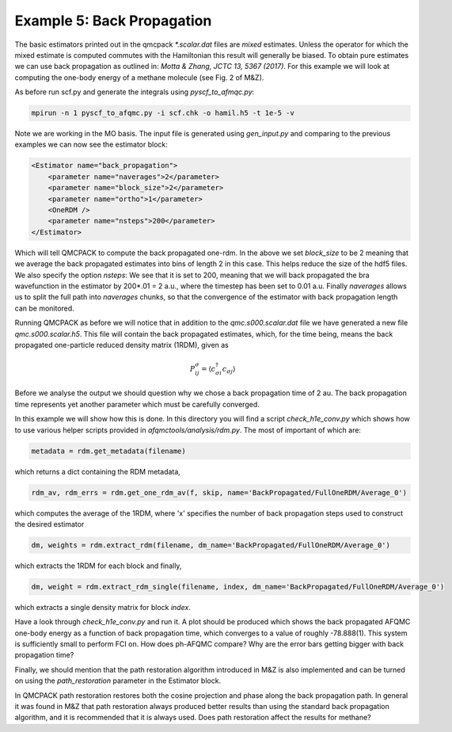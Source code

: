 Example 5: Back Propagation
===========================

The basic estimators printed out in the qmcpack `*.scalar.dat` files are *mixed*
estimates. Unless the operator for which the mixed estimate is computed commutes with the
Hamiltonian this result will generally be biased. To obtain pure estimates we can use
back propagation as outlined in: `Motta & Zhang, JCTC 13, 5367 (2017)`. For this example
we will look at computing the one-body energy of a methane molecule (see Fig. 2 of M&Z).

As before run scf.py and generate the integrals using `pyscf_to_afmqc.py`:

.. code-block:: bash

    mpirun -n 1 pyscf_to_afqmc.py -i scf.chk -o hamil.h5 -t 1e-5 -v

Note we are working in the MO basis. The input file is generated using `gen_input.py` and
comparing to the previous examples we can now see the estimator block:

.. code-block:: xml

      <Estimator name="back_propagation">
          <parameter name="naverages">2</parameter>
          <parameter name="block_size">2</parameter>
          <parameter name="ortho">1</parameter>
          <OneRDM />
          <parameter name="nsteps">200</parameter>
      </Estimator>

Which will tell QMCPACK to compute the back propagated one-rdm.  In the above we set
`block_size` to be 2 meaning that we average the back propagated estimates into bins of
length 2 in this case. This helps reduce the size of the hdf5 files.  We also specify the
option `nsteps`: We see that it is set to 200, meaning that we will back propagated the
bra wavefunction in the estimator by 200*.01 = 2 a.u., where the timestep has been set to
0.01 a.u. Finally `naverages` allows us to split the full path into `naverages` chunks, so
that the convergence of the estimator with back propagation length can be monitored.


Running QMCPACK as before we will notice that in addition to the `qmc.s000.scalar.dat`
file we have generated a new file `qmc.s000.scalar.h5`. This file will contain the back
propagated estimates, which, for the time being, means the back propagated one-particle
reduced density matrix (1RDM), given as

.. math::

    P^{\sigma}_{ij} = \langle c_{\sigma i}^{\dagger} c_{\sigma j} \rangle

Before we analyse the output we should question why we chose a back propagation time of 2
au.  The back propagation time represents yet another parameter which must be carefully
converged.

In this example we will show how this is done.  In this directory you will find a script
`check_h1e_conv.py` which shows how to use various helper scripts provided in
`afqmctools/analysis/rdm.py`. The most of important of which are:

.. code-block:: python

    metadata = rdm.get_metadata(filename)

which returns a dict containing the RDM metadata,

.. code-block:: python

    rdm_av, rdm_errs = rdm.get_one_rdm_av(f, skip, name='BackPropagated/FullOneRDM/Average_0')

which computes the average of the 1RDM, where 'x' specifies the number of back propagation
steps used to construct the desired estimator

.. code-block:: python

    dm, weights = rdm.extract_rdm(filename, dm_name='BackPropagated/FullOneRDM/Average_0')

which extracts the 1RDM for each block and finally,

.. code-block:: python

    dm, weight = rdm.extract_rdm_single(filename, index, dm_name='BackPropagated/FullOneRDM/Average_0')

which extracts a single density matrix for block `index`.

Have a look through `check_h1e_conv.py` and run it. A plot should be produced which shows
the back propagated AFQMC one-body energy as a function of back propagation time, which
converges to a value of roughly -78.888(1). This system is sufficiently small to perform
FCI on. How does ph-AFQMC compare? Why are the error bars getting bigger with back
propagation time?

Finally, we should mention that the path restoration algorithm introduced in M&Z is also
implemented and can be turned on using the `path_restoration` parameter in the Estimator
block.

In QMCPACK path restoration restores both the cosine projection and phase along the back
propagation path. In general it was found in M&Z that path restoration always produced
better results than using the standard back propagation algorithm, and it is recommended
that it is always used. Does path restoration affect the results for methane?
